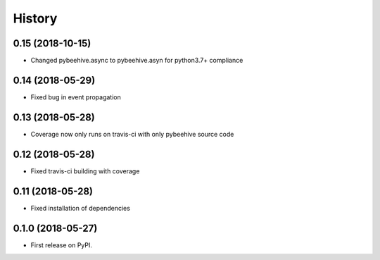 =======
History
=======

0.15 (2018-10-15)
------------------

* Changed pybeehive.async to pybeehive.asyn for python3.7+ compliance


0.14 (2018-05-29)
------------------

* Fixed bug in event propagation


0.13 (2018-05-28)
------------------

* Coverage now only runs on travis-ci with only pybeehive source code


0.12 (2018-05-28)
------------------

* Fixed travis-ci building with coverage


0.11 (2018-05-28)
------------------

* Fixed installation of dependencies


0.1.0 (2018-05-27)
------------------

* First release on PyPI.
